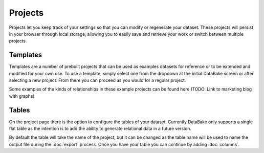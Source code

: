 Projects
========

Projects let you keep track of your settings so that you can modify or regenerate your dataset. These projects will persist in your browser through local storage, allowing you to easily save and retrieve your work or switch between multiple projects.

Templates
---------

Templates are a number of prebuilt projects that can be used as examples datasets for reference or to be extended and modified for your own use. To use a template, simply select one from the dropdown at the initial DataBake screen or after selecting a new project. From there you can proceed as you would for a regular project.

Some examples of the kinds of relationships in these example projects can be found here (TODO: Link to marketing blog with graphs)

Tables
------

On the project page there is the option to configure the tables of your dataset. Currently DataBake only supports a single flat table as the intention is to add the ability to generate relational data in a future version. 

By default the table will take the name of the project, but it can be changed as the table name will be used to name the output file during the :doc:`export` process. Once you have your table you can continue by adding :doc:`columns`.
